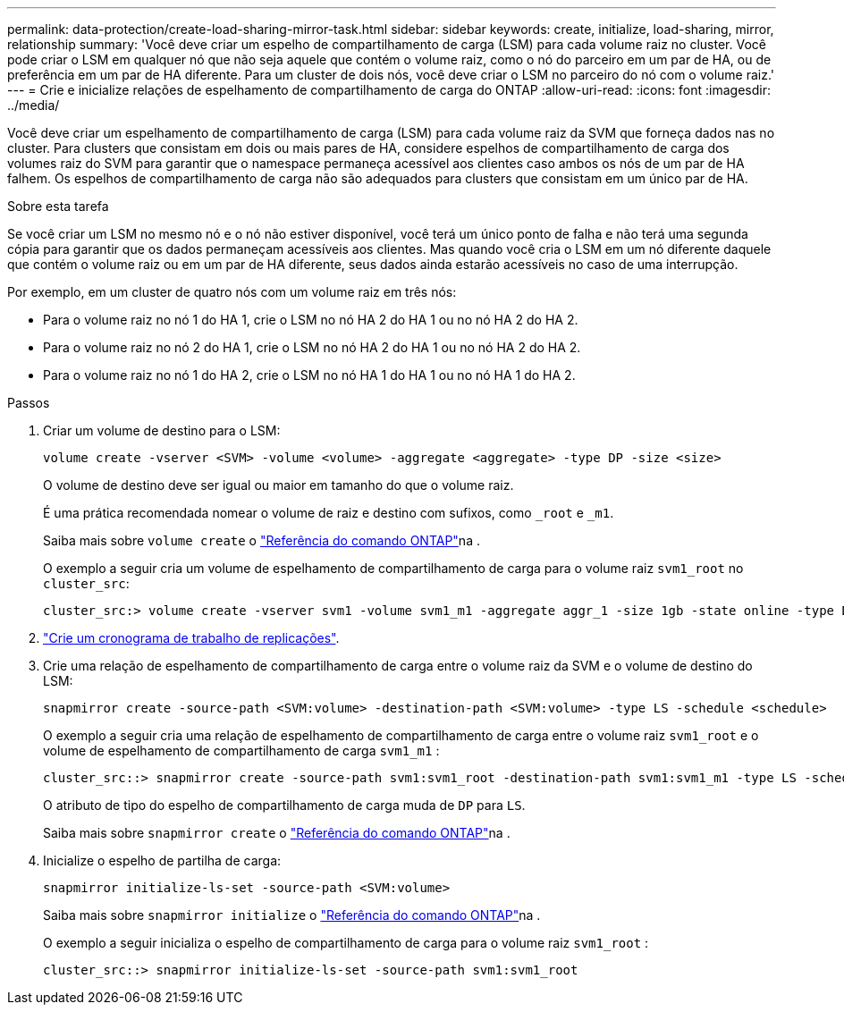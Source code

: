 ---
permalink: data-protection/create-load-sharing-mirror-task.html 
sidebar: sidebar 
keywords: create, initialize, load-sharing, mirror, relationship 
summary: 'Você deve criar um espelho de compartilhamento de carga (LSM) para cada volume raiz no cluster. Você pode criar o LSM em qualquer nó que não seja aquele que contém o volume raiz, como o nó do parceiro em um par de HA, ou de preferência em um par de HA diferente. Para um cluster de dois nós, você deve criar o LSM no parceiro do nó com o volume raiz.' 
---
= Crie e inicialize relações de espelhamento de compartilhamento de carga do ONTAP
:allow-uri-read: 
:icons: font
:imagesdir: ../media/


[role="lead"]
Você deve criar um espelhamento de compartilhamento de carga (LSM) para cada volume raiz da SVM que forneça dados nas no cluster. Para clusters que consistam em dois ou mais pares de HA, considere espelhos de compartilhamento de carga dos volumes raiz do SVM para garantir que o namespace permaneça acessível aos clientes caso ambos os nós de um par de HA falhem. Os espelhos de compartilhamento de carga não são adequados para clusters que consistam em um único par de HA.

.Sobre esta tarefa
Se você criar um LSM no mesmo nó e o nó não estiver disponível, você terá um único ponto de falha e não terá uma segunda cópia para garantir que os dados permaneçam acessíveis aos clientes. Mas quando você cria o LSM em um nó diferente daquele que contém o volume raiz ou em um par de HA diferente, seus dados ainda estarão acessíveis no caso de uma interrupção.

Por exemplo, em um cluster de quatro nós com um volume raiz em três nós:

* Para o volume raiz no nó 1 do HA 1, crie o LSM no nó HA 2 do HA 1 ou no nó HA 2 do HA 2.
* Para o volume raiz no nó 2 do HA 1, crie o LSM no nó HA 2 do HA 1 ou no nó HA 2 do HA 2.
* Para o volume raiz no nó 1 do HA 2, crie o LSM no nó HA 1 do HA 1 ou no nó HA 1 do HA 2.


.Passos
. Criar um volume de destino para o LSM:
+
[source, cli]
----
volume create -vserver <SVM> -volume <volume> -aggregate <aggregate> -type DP -size <size>
----
+
O volume de destino deve ser igual ou maior em tamanho do que o volume raiz.

+
É uma prática recomendada nomear o volume de raiz e destino com sufixos, como `_root` e `_m1`.

+
Saiba mais sobre `volume create` o link:https://docs.netapp.com/us-en/ontap-cli/volume-create.html["Referência do comando ONTAP"^]na .

+
O exemplo a seguir cria um volume de espelhamento de compartilhamento de carga para o volume raiz `svm1_root` no `cluster_src`:

+
[listing]
----
cluster_src:> volume create -vserver svm1 -volume svm1_m1 -aggregate aggr_1 -size 1gb -state online -type DP
----
. link:create-replication-job-schedule-task.html["Crie um cronograma de trabalho de replicações"].
. Crie uma relação de espelhamento de compartilhamento de carga entre o volume raiz da SVM e o volume de destino do LSM:
+
[source, cli]
----
snapmirror create -source-path <SVM:volume> -destination-path <SVM:volume> -type LS -schedule <schedule>
----
+
O exemplo a seguir cria uma relação de espelhamento de compartilhamento de carga entre o volume raiz `svm1_root` e o volume de espelhamento de compartilhamento de carga `svm1_m1` :

+
[listing]
----
cluster_src::> snapmirror create -source-path svm1:svm1_root -destination-path svm1:svm1_m1 -type LS -schedule hourly
----
+
O atributo de tipo do espelho de compartilhamento de carga muda de `DP` para `LS`.

+
Saiba mais sobre `snapmirror create` o link:https://docs.netapp.com/us-en/ontap-cli/snapmirror-create.html["Referência do comando ONTAP"^]na .

. Inicialize o espelho de partilha de carga:
+
[source, cli]
----
snapmirror initialize-ls-set -source-path <SVM:volume>
----
+
Saiba mais sobre `snapmirror initialize` o link:https://docs.netapp.com/us-en/ontap-cli/snapmirror-initialize.html["Referência do comando ONTAP"^]na .

+
O exemplo a seguir inicializa o espelho de compartilhamento de carga para o volume raiz `svm1_root` :

+
[listing]
----
cluster_src::> snapmirror initialize-ls-set -source-path svm1:svm1_root
----

